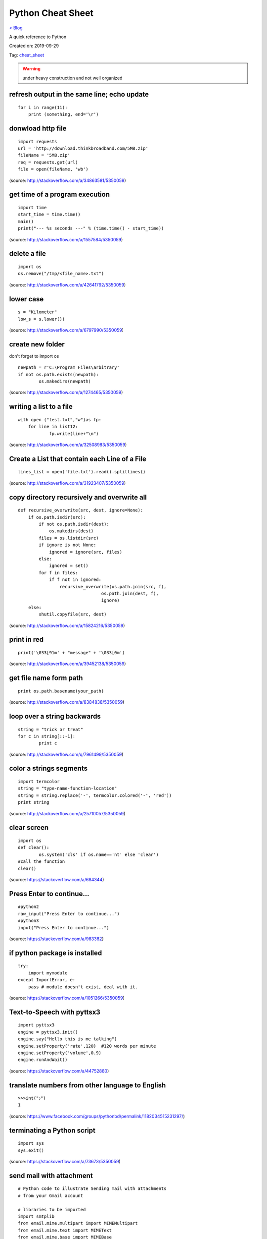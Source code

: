 Python Cheat Sheet
==================
`< Blog <../blog.html>`_

A quick reference to Python

Created on: 2019-09-29

Tag: `cheat_sheet <blogs/tag_cheat_sheet.html>`_

.. warning:: under heavy construction and not well organized

refresh output in the same line; echo update
--------------------------------------------
::

    for i in range(11):
        print (something, end='\r')

donwload http file
------------------

::

    import requests
    url = 'http://download.thinkbroadband.com/5MB.zip'
    fileName = '5MB.zip'
    req = requests.get(url)
    file = open(fileName, 'wb')

(source: http://stackoverflow.com/a/34863581/5350059)

get time of a program execution
-------------------------------

::

    import time
    start_time = time.time()
    main()
    print("--- %s seconds ---" % (time.time() - start_time))

(source: http://stackoverflow.com/a/1557584/5350059)

delete a file
-------------

::

    import os
    os.remove("/tmp/<file_name>.txt")

(source: http://stackoverflow.com/a/42641792/5350059)

lower case
----------

::

    s = "Kilometer"
    low_s = s.lower())

(source: http://stackoverflow.com/a/6797990/5350059)

create new folder
-----------------
don't forget to import os
::

    newpath = r'C:\Program Files\arbitrary'
    if not os.path.exists(newpath):
            os.makedirs(newpath)

(source: http://stackoverflow.com/a/1274465/5350059)

writing a list to a file
------------------------

::

    with open ("test.txt","w")as fp:
        for line in list12:
                fp.write(line+"\n")

(source: http://stackoverflow.com/a/32508983/5350059)

Create a List that contain each Line of a File
----------------------------------------------

::

    lines_list = open('file.txt').read().splitlines()

(source: http://stackoverflow.com/a/31923407/5350059)

copy directory recursively and overwrite all
--------------------------------------------

::

    def recursive_overwrite(src, dest, ignore=None):
        if os.path.isdir(src):
            if not os.path.isdir(dest):
                os.makedirs(dest)
            files = os.listdir(src)
            if ignore is not None:
                ignored = ignore(src, files)
            else:
                ignored = set()
            for f in files:
                if f not in ignored:
                    recursive_overwrite(os.path.join(src, f),
                                    os.path.join(dest, f),
                                    ignore)
        else:
            shutil.copyfile(src, dest)

(source: http://stackoverflow.com/a/15824216/5350059)

print in red
------------

::

    print('\033[91m' + "message" + '\033[0m')

(source: http://stackoverflow.com/a/39452138/5350059)

get file name form path
-----------------------

::

    print os.path.basename(your_path)

(source: http://stackoverflow.com/a/8384838/5350059)

loop over a string backwards
----------------------------

::

    string = "trick or treat"
    for c in string[::-1]:
            print c

(source: http://stackoverflow.com/q/7961499/5350059)

color a strings segments
------------------------

::

    import termcolor
    string = "type-name-function-location"
    string = string.replace('-', termcolor.colored('-', 'red'))
    print string

(source: http://stackoverflow.com/a/25710057/5350059)

clear screen
------------

::

    import os
    def clear():
            os.system('cls' if os.name=='nt' else 'clear')
    #call the function
    clear()

(source: https://stackoverflow.com/a/684344)

Press Enter to continue...
--------------------------

::

    #python2
    raw_input("Press Enter to continue...")
    #python3
    input("Press Enter to continue...")

(source: https://stackoverflow.com/a/983382)

if python package is installed
------------------------------

::

    try:
        import mymodule
    except ImportError, e:
        pass # module doesn't exist, deal with it.

(source: https://stackoverflow.com/a/1051266/5350059)

Text-to-Speech with pyttsx3
---------------------------

::

    import pyttsx3
    engine = pyttsx3.init()
    engine.say("Hello this is me talking")
    engine.setProperty('rate',120)  #120 words per minute
    engine.setProperty('volume',0.9)
    engine.runAndWait()

(source: https://stackoverflow.com/a/44752880)

translate numbers from other language to English
------------------------------------------------

::

    >>>int("১")
    1

(source: https://www.facebook.com/groups/pythonbd/permalink/1182034515231297/)

terminating a Python script
---------------------------

::

    import sys
    sys.exit()

(source: https://stackoverflow.com/a/73673/5350059)

send mail with attachment
-------------------------

::

    # Python code to illustrate Sending mail with attachments
    # from your Gmail account

    # libraries to be imported
    import smtplib
    from email.mime.multipart import MIMEMultipart
    from email.mime.text import MIMEText
    from email.mime.base import MIMEBase
    from email import encoders

    fromaddr = "EMAIL address of the sender"
    toaddr = "EMAIL address of the receiver"

    # instance of MIMEMultipart
    msg = MIMEMultipart()

    # storing the senders email address
    msg['From'] = fromaddr

    # storing the receivers email address
    msg['To'] = toaddr

    # storing the subject
    msg['Subject'] = "Subject of the Mail"

    # string to store the body of the mail
    body = "Body_of_the_mail"

    # attach the body with the msg instance
    msg.attach(MIMEText(body, 'plain'))

    # open the file to be sent
    filename = "File_name_with_extension"
    attachment = open("Path of the file", "rb")

    # instance of MIMEBase and named as p
    p = MIMEBase('application', 'octet-stream')

    # To change the payload into encoded form
    p.set_payload((attachment).read())

    # encode into base64
    encoders.encode_base64(p)

    p.add_header('Content-Disposition', "attachment; filename= %s" % filename)

    # attach the instance 'p' to instance 'msg'
    msg.attach(p)

    # creates SMTP session
    s = smtplib.SMTP('smtp.gmail.com', 587)

    # start TLS for security
    s.starttls()

    # Authentication
    s.login(fromaddr, "Password_of_the_sender")

    # Converts the Multipart msg into a string
    text = msg.as_string()

    # sending the mail
    s.sendmail(fromaddr, toaddr, text)

    # terminating the session
    s.quit()

(source: https://www.geeksforgeeks.org/send-mail-attachment-gmail-account-using-python/)

show package install location
-----------------------------
to see the package install location::

    pip show <package name>

(source: https://stackoverflow.com/a/45309460/5350059)

build regex with variable or as string
--------------------------------------
to build regex with variable or as string::

    regex = r"^([" + re.escape(string_or_var) + r"][" + re.escape(string_or_var) + r"]+)"

source: https://stackoverflow.com/a/6931070/5350059

find all that matches a regex
-----------------------------
to find all string that matches a regex::

    re.findall(regex,string)

source: https://stackoverflow.com/a/4697884/5350059

repeat string
-------------
to repeat string::

    print(deltimiter.join([string[:slice]] * times))

example::

    string = 'Hello There'
    print(' '.join([string[:5]] * 2))
    >>> Hello Hello

source: https://stackoverflow.com/a/17183278/5350059

OR

use this::

    "Hello world " * 2
    >>> 'Hello world Hello world '

source: https://stackoverflow.com/a/43828469/5350059

access command line arguments
-----------------------------
to access command line arguments::

    import sys

    print(sys.argv)

.. note:: sys.argv is a list where sys.argv[0] is the program name.

source: https://stackoverflow.com/a/4033743/5350059

empty argument
--------------
to check if argument is empty::

    if len(sys.argv) == 1:
        # do stuff

source: https://stackoverflow.com/a/2194187/5350059

check if a list is empty
------------------------
to check if a list is empty::

    if not a:
      print("List is empty")

source: https://stackoverflow.com/a/53522/5350059

get full path from file and directory name
------------------------------------------
to get full path from file and directory name::

    os.path.join(dir_name, base_filename + "." + filename_suffix)

source: https://stackoverflow.com/a/7133204/5350059

iterate over files in a directory
---------------------------------
to iterate over files in a directory::

	import os

	for filename in os.listdir(directory):
		if filename.endswith(".asm") or filename.endswith(".py"):
			# print(os.path.join(directory, filename))
			continue
		else:
			continue

source: https://stackoverflow.com/a/10378012/5350059

django bash auto-completion
---------------------------
Django supports bash auto-completion. for this first download auto-completion script::

    wget -O ~/.django_bash_completion.sh https://raw.github.com/django/django/master/extras/django_bash_completion

Modify bashrc to add auto-completion script::

    source $HOME/.django_bash_completion.sh

Reload latest bashrc::

    source ~/.bashrc

source: http://www.indjango.com/ubuntu-django-bash-auto-completion/

install package from inside python shell
----------------------------------------
to install package from inside python shell::

    from pip._internal import main as _main

    package_names=['pandas'] #packages to install
    _main(['install'] + package_names + ['--upgrade'])

source: https://stackoverflow.com/a/57594338/5350059


print bold text
---------------
to print bold text::

    print('\033[1m' + 'Hello World !' + '\033[0m')

We can do more tricks::

    class color:
        PURPLE = '\033[95m'
        CYAN = '\033[96m'
        DARKCYAN = '\033[36m'
        BLUE = '\033[94m'
        GREEN = '\033[92m'
        YELLOW = '\033[93m'
        RED = '\033[91m'
        BOLD = '\033[1m'
        UNDERLINE = '\033[4m'
        END = '\033[0m'

    print(color.BOLD + 'Hello World !' + color.END)

source: https://stackoverflow.com/a/17303428/5350059

get all object attributes of a object
-------------------------------------
to get all object attributes of a object::

    object.dir()

source: https://stackoverflow.com/a/6886507/5350059

beautify JSON in Python
-----------------------
to beautify JSON in Python::

    echo '{"one":1,"two":2}' | python -mjson.tool

source: https://stackoverflow.com/a/9105132/5350059

create a django secret key with bash
------------------------------------
to create a django secret key with bash::

    export SECRET_KEY=$(head /dev/urandom | tr -dc 'A-Za-z0-9!"#$%&'\''()*+,-./:;<=>?@[\]^_`{|}~' | head -c 49 ; echo '')

Kept also in the `Bash Cheat Sheet <bash_cheat_sheet.html#create-a-django-secret-key-with-bash>`_ as it is relevant.

source: `How to generate a random string? <https://unix.stackexchange.com/a/230676/199183>`_

read dictionary in pandas
-------------------------
to read dictionary in pandas::

    # the dictionary
    examinee = {'name': ['Anastasia', 'Dima', 'Katherine', 'James', 'Emily', 'Michael', 'Matthew',
    'Laura', 'Kevin', 'Jonas'],
    'scores': [12.5, 9, 16.5, 2.3, 9, 20, 14.5, 4.5, 8, 19],
    'attempts': [1, 3, 2, 3, 2, 3, 1, 1, 2, 1],
    'qualified': ['yes', 'no', 'yes', 'no', 'no', 'yes', 'yes', 'no', 'no', 'yes']}

    # now let's load the dictionary in pandas
    df = pd.DataFrame.from_dict(examinee)

source: `pandas.DataFrame.from_dict <https://pandas.pydata.org/pandas-docs/version/0.25/reference/api/pandas.DataFrame.from_dict.html>`_

print a column in pandas
------------------------
to print a column in pandas::

    print(df.Name.to_string(index=False))

Output::

     Adam
     Bob
     Cathy

source: `Display/Print one column from a DataFrame of Series in Pandas <https://stackoverflow.com/a/46123959/5350059>`_

see heading columns in pandas
-----------------------------
to see heading columns in pandas::

    # for a dataframe
    df = pd.DataFrame({'animal':['alligator', 'bee', 'falcon', 'lion', 'monkey', 'parrot', 'shark', 'whale', 'zebra']})

    # now print the heading aka the first 5 lines
    df.head()

    # output
            animal
      0  alligator
      1        bee
      2     falcon
      3       lion
      4     monkey

source: `pandas.DataFrame.head <https://pandas.pydata.org/pandas-docs/stable/reference/api/pandas.DataFrame.head.html>`_

dot matrix of two numpy array
-----------------------------
to do a dot matrix of two numpy array::

    numpy.dot($ARRAY_A,$ARRAY_B)

source: `NumPy v1.17 Manual: numpy.dot <https://docs.scipy.org/doc/numpy/reference/generated/numpy.dot.html>`_

char to int and int to char
---------------------------
to convert character to integer::

    >>> ord('a')
    97

to convert integer to character::

    >>> chr(97)
    'a'

source: https://stackoverflow.com/a/704160/5350059

check if string is upper case
-----------------------------
to check if string is upper case::

    >>> "AaBC".isupper()
    False
    >>> "ABC".isupper()
    True
    >>> 

source: https://stackoverflow.com/a/3669033/5350059

    

Source
------
